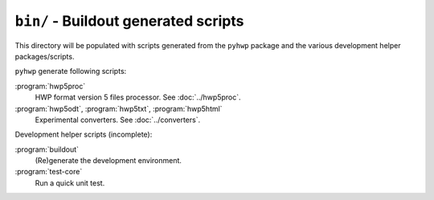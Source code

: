 ``bin/`` - Buildout generated scripts
-------------------------------------

This directory will be populated with scripts generated from the ``pyhwp``
package and the various development helper packages/scripts.

``pyhwp`` generate following scripts:

:program:`hwp5proc`
   HWP format version 5 files processor. See :doc:`../hwp5proc`.
:program:`hwp5odt`, :program:`hwp5txt`, :program:`hwp5html`
   Experimental converters. See :doc:`../converters`.

Development helper scripts (incomplete):

:program:`buildout`
   (Re)generate the development environment.
:program:`test-core`
   Run a quick unit test.
